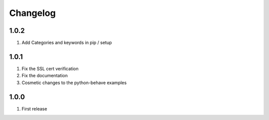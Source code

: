 Changelog
=========

1.0.2
-----
#. Add Categories and keywords in pip / setup

1.0.1
-----
#. Fix the SSL cert verification
#. Fix the documentation
#. Cosmetic changes to the python-behave examples

1.0.0
-----
#. First release


